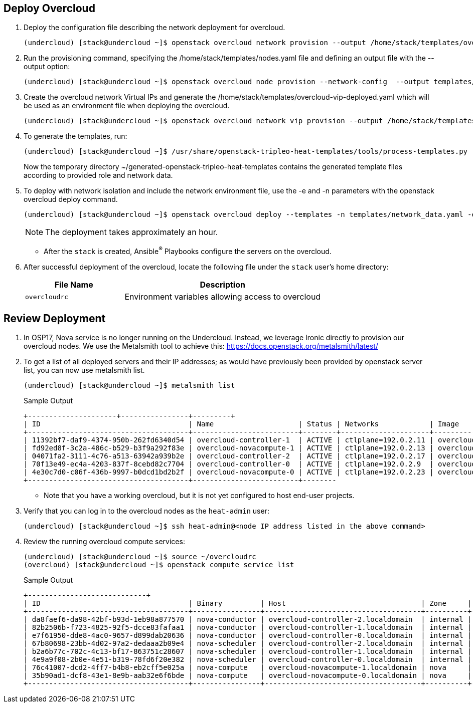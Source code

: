 == Deploy Overcloud

. Deploy the configuration file describing the network deployment for overcloud.

+
[source,sh]
----
(undercloud) [stack@undercloud ~]$ openstack overcloud network provision --output /home/stack/templates/overcloud-networks-deployed.yaml templates/network_data.yaml
----

. Run the provisioning command, specifying the  /home/stack/templates/nodes.yaml file and defining an output file with the --output option:
+
[source,sh]
----
(undercloud) [stack@undercloud ~]$ openstack overcloud node provision --network-config  --output templates/baremetal_environment.yaml /home/stack/templates/nodes.yaml
----

. Create the overcloud network Virtual IPs and generate the /home/stack/templates/overcloud-vip-deployed.yaml which will be used as an environment file when deploying the overcloud.
+
[source,sh]
----
(undercloud) [stack@undercloud ~]$ openstack overcloud network vip provision --output /home/stack/templates/overcloud-vip-deployed.yaml /home/stack/templates/vip_data.yaml --stack overcloud-vips
----

. To generate the templates, run:
+
[source,sh]
----
(undercloud) [stack@undercloud ~]$ /usr/share/openstack-tripleo-heat-templates/tools/process-templates.py       -p /usr/share/openstack-tripleo-heat-templates       -r ~/templates/roles_data.yaml       -n ~/templates/network_data.yaml       -o ~/generated-openstack-tripleo-heat-templates --safe
----
Now the temporary directory ~/generated-openstack-tripleo-heat-templates contains the generated template files according to provided role and network data. 

. To deploy with network isolation and include the network environment file, use the -e and -n parameters with the openstack overcloud deploy command. 
+
[source,sh]
----
(undercloud) [stack@undercloud ~]$ openstack overcloud deploy --templates -n templates/network_data.yaml -e templates/overcloud-networks-deployed.yaml -e templates/baremetal_environment.yaml   -e containers-prepare-parameter.yaml   -e /home/stack/generated-openstack-tripleo-heat-templates/environments/network-environment.yaml -e /home/stack/generated-openstack-tripleo-heat-templates/environments/net-multiple-nics.yaml  -e /home/stack/templates/overcloud-vip-deployed.yaml
----
+
NOTE: The deployment takes approximately an hour.

* After the `stack` is created, Ansible^(R)^ Playbooks configure the servers on the overcloud.

. After successful deployment of the overcloud, locate the following file under the `stack` user's home directory:
+
[cols="1,2",caption="",options="header"]
|===============
| File Name | Description
| `overcloudrc` | Environment variables allowing access to overcloud
|===============

== Review Deployment

. In OSP17, Nova service is no longer running on the Undercloud. Instead, we leverage Ironic directly to provision our overcloud nodes. We use the Metalsmith tool to achieve this:
https://docs.openstack.org/metalsmith/latest/

. To get a list of all deployed servers and their IP addresses; as would have previously been provided by openstack server list, you can now use metalsmith list.

+
[source,sh]
----
(undercloud) [stack@undercloud ~]$ metalsmith list
----
+
.Sample Output
[source,texinfo,options="nowrap"]
----
+---------------------+----------------+---------+
| ID                                   | Name                    | Status | Networks            | Image          | Flavor  |
+--------------------------------------+-------------------------+--------+---------------------+----------------+---------+
| 11392bf7-daf9-4374-950b-262fd6340d54 | overcloud-controller-1  | ACTIVE | ctlplane=192.0.2.11 | overcloud-full | control |
| fd92ed8f-3c2a-486c-b529-b3f9a292f83e | overcloud-novacompute-1 | ACTIVE | ctlplane=192.0.2.13 | overcloud-full | compute |
| 04071fa2-3111-4c76-a513-63942a939b2e | overcloud-controller-2  | ACTIVE | ctlplane=192.0.2.17 | overcloud-full | control |
| 70f13e49-ec4a-4203-837f-8cebd82c7704 | overcloud-controller-0  | ACTIVE | ctlplane=192.0.2.9  | overcloud-full | control |
| 4e30c7d0-c06f-436b-9997-b0dcd1bd2b2f | overcloud-novacompute-0 | ACTIVE | ctlplane=192.0.2.23 | overcloud-full | compute |
+--------------------------------------+-------------------------+--------
----
* Note that you have a working overcloud, but it is not yet configured to host end-user projects.

. Verify that you can log in to the overcloud nodes as the `heat-admin` user:
+
[source,sh]
----
(undercloud) [stack@undercloud ~]$ ssh heat-admin@<node IP address listed in the above command>
----

. Review the running overcloud compute services:
+
[source,sh]
----
(undercloud) [stack@undercloud ~]$ source ~/overcloudrc
(overcloud) [stack@undercloud ~]$ openstack compute service list
----
+
.Sample Output
[source,texinfo,options="nowrap"]
----
+----------------------------+
| ID                                   | Binary         | Host                                | Zone     | Status  | State | Updated At                 |
+--------------------------------------+----------------+-------------------------------------+----------+---------+-------+----------------------------+
| da8faef6-da98-42bf-b93d-1eb98a877570 | nova-conductor | overcloud-controller-2.localdomain  | internal | enabled | up    | 2020-02-25T13:16:09.000000 |
| 82b2506b-f723-4825-92f5-dcce83fafaa1 | nova-conductor | overcloud-controller-1.localdomain  | internal | enabled | up    | 2020-02-25T13:16:09.000000 |
| e7f61950-dde8-4ac0-9657-d899dab20636 | nova-conductor | overcloud-controller-0.localdomain  | internal | enabled | up    | 2020-02-25T13:16:07.000000 |
| 67b80698-23bb-4d02-97a2-dedaaa2b09e4 | nova-scheduler | overcloud-controller-2.localdomain  | internal | enabled | up    | 2020-02-25T13:16:05.000000 |
| b2a6b77c-702c-4c13-bf17-863751c28607 | nova-scheduler | overcloud-controller-1.localdomain  | internal | enabled | up    | 2020-02-25T13:16:05.000000 |
| 4e9a9f08-2b0e-4e51-b319-78fd6f20e382 | nova-scheduler | overcloud-controller-0.localdomain  | internal | enabled | up    | 2020-02-25T13:16:10.000000 |
| 76c41007-dcd2-4ff7-b4b8-eb2cff5e025a | nova-compute   | overcloud-novacompute-1.localdomain | nova     | enabled | up    | 2020-02-25T13:16:08.000000 |
| 35b90ad1-dcf8-43e1-8e9b-aab32e6f6bde | nova-compute   | overcloud-novacompute-0.localdomain | nova     | enabled | up    | 2020-02-25T13:16:08.000000 |
+--------------------------------------+----------------+-------------------------------------+----------+---------+-------
----
